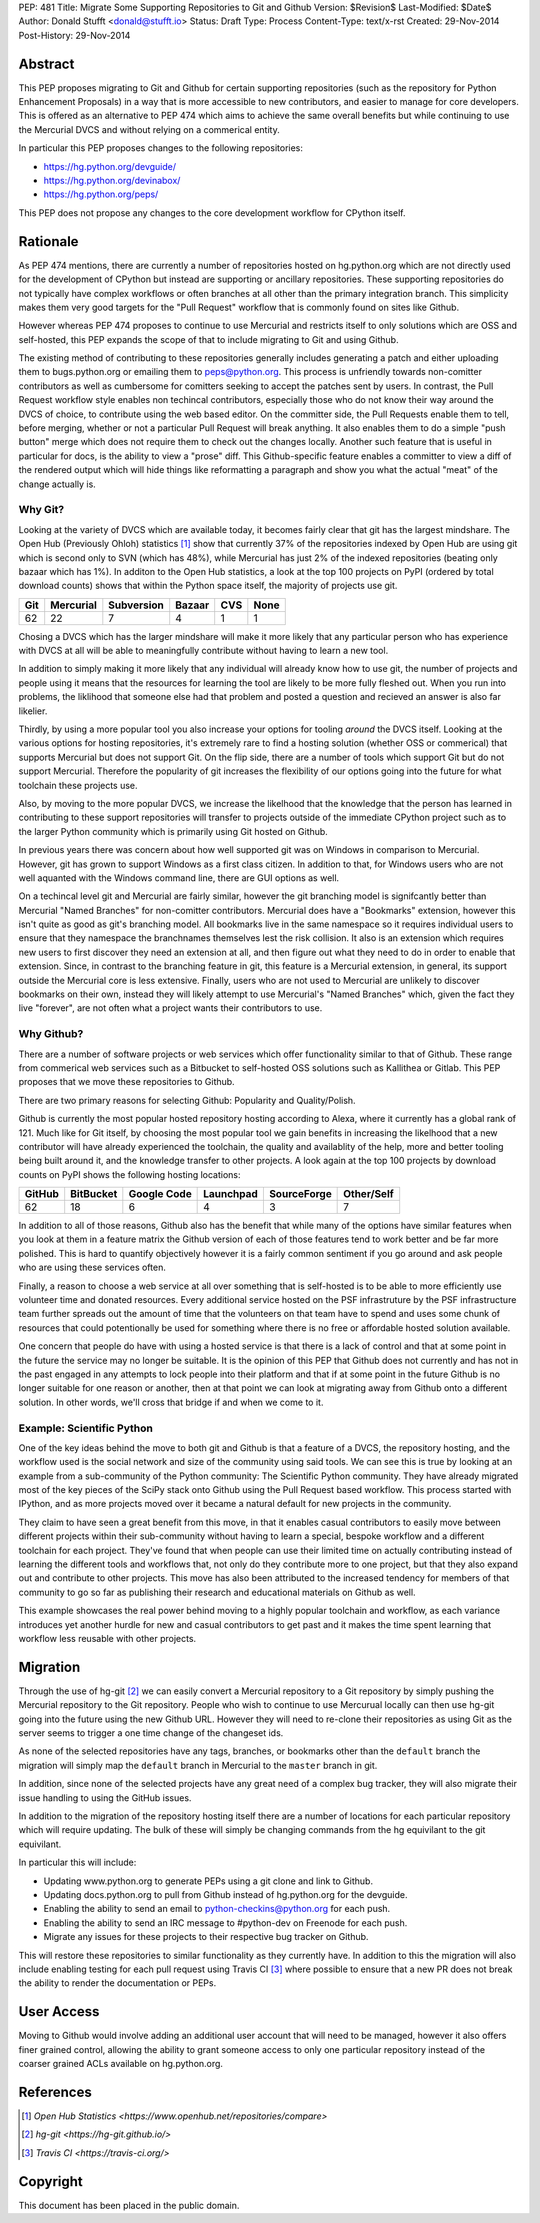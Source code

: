 PEP: 481
Title: Migrate Some Supporting Repositories to Git and Github
Version: $Revision$
Last-Modified: $Date$
Author: Donald Stufft <donald@stufft.io>
Status: Draft
Type: Process
Content-Type: text/x-rst
Created: 29-Nov-2014
Post-History: 29-Nov-2014


Abstract
========

This PEP proposes migrating to Git and Github for certain supporting
repositories (such as the repository for Python Enhancement Proposals) in a way
that is more accessible to new contributors, and easier to manage for core
developers. This is offered as an alternative to PEP 474 which aims to achieve
the same overall benefits but while continuing to use the Mercurial DVCS and
without relying on a commerical entity.

In particular this PEP proposes changes to the following repositories:

* https://hg.python.org/devguide/
* https://hg.python.org/devinabox/
* https://hg.python.org/peps/


This PEP does not propose any changes to the core development workflow for
CPython itself.


Rationale
=========

As PEP 474 mentions, there are currently a number of repositories hosted on
hg.python.org which are not directly used for the development of CPython but
instead are supporting or ancillary repositories. These supporting repositories
do not typically have complex workflows or often branches at all other than the
primary integration branch. This simplicity makes them very good targets for
the "Pull Request" workflow that is commonly found on sites like Github.

However whereas PEP 474 proposes to continue to use Mercurial and restricts
itself to only solutions which are OSS and self-hosted, this PEP expands the
scope of that to include migrating to Git and using Github.

The existing method of contributing to these repositories generally includes
generating a patch and either uploading them to bugs.python.org or emailing
them to peps@python.org. This process is unfriendly towards non-comitter
contributors as well as cumbersome for comitters seeking to accept the patches
sent by users. In contrast, the Pull Request workflow style enables non
techincal contributors, especially those who do not know their way around the
DVCS of choice, to contribute using the web based editor. On the committer
side, the Pull Requests enable them to tell, before merging, whether or not
a particular Pull Request will break anything. It also enables them to do a
simple "push button" merge which does not require them to check out the
changes locally. Another such feature that is useful in particular for docs,
is the ability to view a "prose" diff. This Github-specific feature enables
a committer to view a diff of the rendered output which will hide things like
reformatting a paragraph and show you what the actual "meat" of the change
actually is.


Why Git?
--------

Looking at the variety of DVCS which are available today, it becomes fairly
clear that git has the largest mindshare. The Open Hub (Previously Ohloh)
statistics [#openhub-stats]_ show that currently 37% of the repositories
indexed by Open Hub are using git which is second only to SVN (which has 48%),
while Mercurial has just 2% of the indexed repositories (beating only bazaar
which has 1%). In additon to the Open Hub statistics, a look at the top 100
projects on PyPI (ordered by total download counts) shows that within the
Python space itself, the majority of projects use git.

=== ========= ========== ====== === ====
Git Mercurial Subversion Bazaar CVS None
=== ========= ========== ====== === ====
62  22        7          4      1   1
=== ========= ========== ====== === ====


Chosing a DVCS which has the larger mindshare will make it more likely that any
particular person who has experience with DVCS at all will be able to
meaningfully contribute without having to learn a new tool.

In addition to simply making it more likely that any individual will already
know how to use git, the number of projects and people using it means that the
resources for learning the tool are likely to be more fully fleshed out.
When you run into problems, the liklihood that someone else had that problem
and posted a question and recieved an answer is also far likelier.

Thirdly, by using a more popular tool you also increase your options for
tooling *around* the DVCS itself. Looking at the various options for hosting
repositories, it's extremely rare to find a hosting solution (whether OSS or
commerical) that supports Mercurial but does not support Git. On the flip side,
there are a number of tools which support Git but do not support Mercurial.
Therefore the popularity of git increases the flexibility of our options going
into the future for what toolchain these projects use.

Also, by moving to the more popular DVCS, we increase the likelhood that the
knowledge that the person has learned in contributing to these support
repositories will transfer to projects outside of the immediate CPython project
such as to the larger Python community which is primarily using Git hosted on
Github.

In previous years there was concern about how well supported git was on Windows
in comparison to Mercurial. However, git has grown to support Windows as a
first class citizen. In addition to that, for Windows users who are not well
aquanted with the Windows command line, there are GUI options as well.

On a techincal level git and Mercurial are fairly similar, however the git
branching model is signifcantly better than Mercurial "Named Branches" for
non-comitter contributors. Mercurial does have a "Bookmarks" extension, however
this isn't quite as good as git's branching model. All bookmarks live in the
same namespace so it requires individual users to ensure that they namespace
the branchnames themselves lest the risk collision. It also is an extension
which requires new users to first discover they need an extension at all, and
then figure out what they need to do in order to enable that extension. Since,
in contrast to the branching feature in git, this feature is a Mercurial
extension, in general, its support outside the Mercurial core is less
extensive. Finally, users who are not used to Mercurial are unlikely to
discover bookmarks on their own, instead they will likely attempt to use
Mercurial's "Named Branches" which, given the fact they live "forever", are not
often what a project wants their contributors to use.


Why Github?
-----------

There are a number of software projects or web services which offer
functionality similar to that of Github. These range from commerical web
services such as a Bitbucket to self-hosted OSS solutions such as Kallithea or
Gitlab. This PEP proposes that we move these repositories to Github.

There are two primary reasons for selecting Github: Popularity and
Quality/Polish.

Github is currently the most popular hosted repository hosting according to
Alexa, where it currently has a global rank of 121. Much like for Git itself,
by choosing the most popular tool we gain benefits in increasing the likelhood
that a new contributor will have already experienced the toolchain, the quality
and availablity of the help, more and better tooling being built around it, and
the knowledge transfer to other projects. A look again at the top 100 projects
by download counts on PyPI shows the following hosting locations:

====== ========= =========== ========= =========== ==========
GitHub BitBucket Google Code Launchpad SourceForge Other/Self
====== ========= =========== ========= =========== ==========
62     18        6           4         3           7
====== ========= =========== ========= =========== ==========

In addition to all of those reasons, Github also has the benefit that while
many of the options have similar features when you look at them in a feature
matrix the Github version of each of those features tend to work better and be
far more polished. This is hard to quantify objectively however it is a fairly
common sentiment if you go around and ask people who are using these services
often.

Finally, a reason to choose a web service at all over something that is
self-hosted is to be able to more efficiently use volunteer time and donated
resources. Every additional service hosted on the PSF infrastruture by the
PSF infrastructure team further spreads out the amount of time that the
volunteers on that team have to spend and uses some chunk of resources that
could potentionally be used for something where there is no free or affordable
hosted solution available.

One concern that people do have with using a hosted service is that there is a
lack of control and that at some point in the future the service may no longer
be suitable. It is the opinion of this PEP that Github does not currently and
has not in the past engaged in any attempts to lock people into their platform
and that if at some point in the future Github is no longer suitable for one
reason or another, then at that point we can look at migrating away from Github
onto a different solution. In other words, we'll cross that bridge if and when
we come to it.


Example: Scientific Python
--------------------------

One of the key ideas behind the move to both git and Github is that a feature
of a DVCS, the repository hosting, and the workflow used is the social network
and size of the community using said tools. We can see this is true by looking
at an example from a sub-community of the Python community: The Scientific
Python community. They have already migrated most of the key pieces of the
SciPy stack onto Github using the Pull Request based workflow. This process
started with IPython, and as more projects moved over it became a natural
default for new projects in the community.

They claim to have seen a great benefit from this move, in that it enables
casual contributors to easily move between different projects within their
sub-community without having to learn a special, bespoke workflow and a
different toolchain for each project. They've found that when people can use
their limited time on actually contributing instead of learning the different
tools and workflows that, not only do they contribute more to one project, but
that they also expand out and contribute to other projects. This move has also
been attributed to the increased tendency for members of that community to go
so far as publishing their research and educational materials on Github as
well.

This example showcases the real power behind moving to a highly popular
toolchain and workflow, as each variance introduces yet another hurdle for new
and casual contributors to get past and it makes the time spent learning that
workflow less reusable with other projects.


Migration
=========

Through the use of hg-git [#hg-git]_ we can easily convert a Mercurial
repository to a Git repository by simply pushing the Mercurial repository to
the Git repository. People who wish to continue to use Mercurual locally can
then use hg-git going into the future using the new Github URL. However they
will need to re-clone their repositories as using Git as the server seems to
trigger a one time change of the changeset ids.

As none of the selected repositories have any tags, branches, or bookmarks
other than the ``default`` branch the migration will simply map the ``default``
branch in Mercurial to the ``master`` branch in git.

In addition, since none of the selected projects have any great need of a
complex bug tracker, they will also migrate their issue handling to using the
GitHub issues.

In addition to the migration of the repository hosting itself there are a
number of locations for each particular repository which will require updating.
The bulk of these will simply be changing commands from the hg equivilant to
the git equivilant.

In particular this will include:

* Updating www.python.org to generate PEPs using a git clone and link to
  Github.
* Updating docs.python.org to pull from Github instead of hg.python.org for the
  devguide.
* Enabling the ability to send an email to python-checkins@python.org for each
  push.
* Enabling the ability to send an IRC message to #python-dev on Freenode for
  each push.
* Migrate any issues for these projects to their respective bug tracker on
  Github.

This will restore these repositories to similar functionality as they currently
have. In addition to this the migration will also include enabling testing for
each pull request using Travis CI [#travisci]_ where possible to ensure that
a new PR does not break the ability to render the documentation or PEPs.


User Access
===========

Moving to Github would involve adding an additional user account that will need
to be managed, however it also offers finer grained control, allowing the
ability to grant someone access to only one particular repository instead of
the coarser grained ACLs available on hg.python.org.


References
==========

.. [#openhub-stats] `Open Hub Statistics <https://www.openhub.net/repositories/compare>`
.. [#hg-git] `hg-git <https://hg-git.github.io/>`
.. [#travisci] `Travis CI <https://travis-ci.org/>`


Copyright
=========

This document has been placed in the public domain.



..
   Local Variables:
   mode: indented-text
   indent-tabs-mode: nil
   sentence-end-double-space: t
   fill-column: 70
   coding: utf-8
   End:

